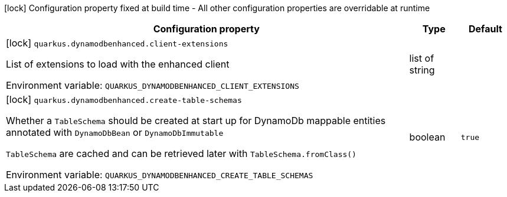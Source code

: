 :summaryTableId: quarkus-amazon-dynamodb-enhanced_quarkus-dynamodbenhanced
[.configuration-legend]
icon:lock[title=Fixed at build time] Configuration property fixed at build time - All other configuration properties are overridable at runtime
[.configuration-reference.searchable, cols="80,.^10,.^10"]
|===

h|[.header-title]##Configuration property##
h|Type
h|Default

a|icon:lock[title=Fixed at build time] [[quarkus-amazon-dynamodb-enhanced_quarkus-dynamodbenhanced-client-extensions]] [.property-path]##`quarkus.dynamodbenhanced.client-extensions`##

[.description]
--
List of extensions to load with the enhanced client


ifdef::add-copy-button-to-env-var[]
Environment variable: env_var_with_copy_button:+++QUARKUS_DYNAMODBENHANCED_CLIENT_EXTENSIONS+++[]
endif::add-copy-button-to-env-var[]
ifndef::add-copy-button-to-env-var[]
Environment variable: `+++QUARKUS_DYNAMODBENHANCED_CLIENT_EXTENSIONS+++`
endif::add-copy-button-to-env-var[]
--
|list of string
|

a|icon:lock[title=Fixed at build time] [[quarkus-amazon-dynamodb-enhanced_quarkus-dynamodbenhanced-create-table-schemas]] [.property-path]##`quarkus.dynamodbenhanced.create-table-schemas`##

[.description]
--
Whether a `TableSchema` should be created at start up for DynamoDb mappable entities annotated with `DynamoDbBean` or `DynamoDbImmutable`

`TableSchema` are cached and can be retrieved later with `TableSchema.fromClass()`


ifdef::add-copy-button-to-env-var[]
Environment variable: env_var_with_copy_button:+++QUARKUS_DYNAMODBENHANCED_CREATE_TABLE_SCHEMAS+++[]
endif::add-copy-button-to-env-var[]
ifndef::add-copy-button-to-env-var[]
Environment variable: `+++QUARKUS_DYNAMODBENHANCED_CREATE_TABLE_SCHEMAS+++`
endif::add-copy-button-to-env-var[]
--
|boolean
|`true`

|===


:!summaryTableId: